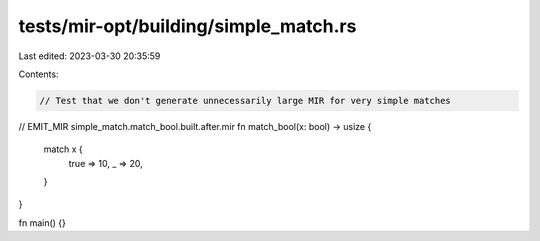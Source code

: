 tests/mir-opt/building/simple_match.rs
======================================

Last edited: 2023-03-30 20:35:59

Contents:

.. code-block:: rs

    // Test that we don't generate unnecessarily large MIR for very simple matches


// EMIT_MIR simple_match.match_bool.built.after.mir
fn match_bool(x: bool) -> usize {
    match x {
        true => 10,
        _ => 20,
    }
}

fn main() {}


